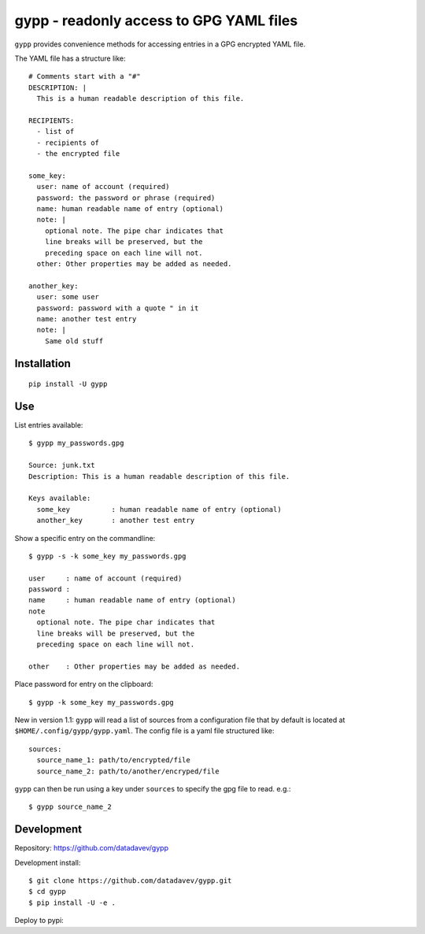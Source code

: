 gypp - readonly access to GPG YAML files
========================================

``gypp`` provides convenience methods for accessing entries in a GPG encrypted YAML file.

The YAML file has a structure like::

    # Comments start with a "#"
    DESCRIPTION: |
      This is a human readable description of this file.

    RECIPIENTS:
      - list of
      - recipients of
      - the encrypted file

    some_key:
      user: name of account (required)
      password: the password or phrase (required)
      name: human readable name of entry (optional)
      note: |
        optional note. The pipe char indicates that
        line breaks will be preserved, but the
        preceding space on each line will not.
      other: Other properties may be added as needed.

    another_key:
      user: some user
      password: password with a quote " in it
      name: another test entry
      note: |
        Same old stuff


Installation
------------

::

  pip install -U gypp


Use
---

List entries available::

  $ gypp my_passwords.gpg

  Source: junk.txt
  Description: This is a human readable description of this file.

  Keys available:
    some_key          : human readable name of entry (optional)
    another_key       : another test entry

Show a specific entry on the commandline::

  $ gypp -s -k some_key my_passwords.gpg

  user     : name of account (required)
  password :
  name     : human readable name of entry (optional)
  note
    optional note. The pipe char indicates that
    line breaks will be preserved, but the
    preceding space on each line will not.

  other    : Other properties may be added as needed.

Place password for entry on the clipboard::

  $ gypp -k some_key my_passwords.gpg


New in version 1.1: ``gypp`` will read a list of sources from a configuration file that
by default is located at ``$HOME/.config/gypp/gypp.yaml``. The config file is a yaml
file structured like::

  sources:
    source_name_1: path/to/encrypted/file
    source_name_2: path/to/another/encryped/file

``gypp`` can then be run using a key under ``sources`` to specify the gpg file to read. e.g.::

  $ gypp source_name_2


Development
-----------

Repository: https://github.com/datadavev/gypp

Development install::

  $ git clone https://github.com/datadavev/gypp.git
  $ cd gypp
  $ pip install -U -e .

Deploy to pypi::

